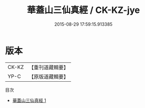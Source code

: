 #+TITLE: 華蓋山三仙真經 / CK-KZ-jye

#+DATE: 2015-08-29 17:59:15.913385
* 版本
 |     CK-KZ|【重刊道藏輯要】|
 |      YP-C|【原版道藏輯要】|
目次
 - [[file:KR5i0102_001.txt][華蓋山三仙真經 1]]
